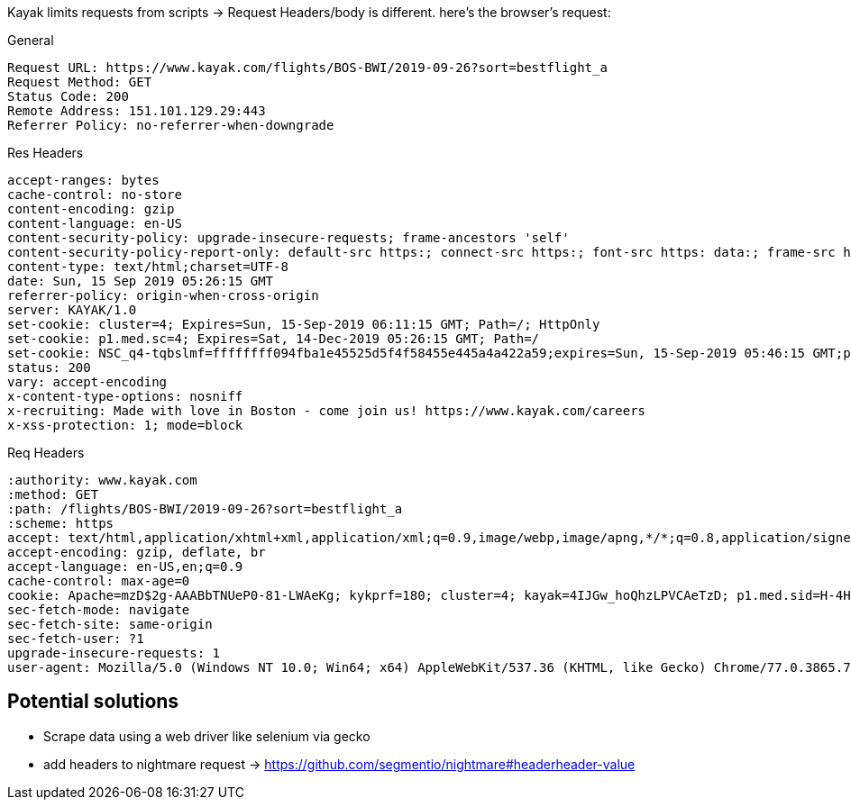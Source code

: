 Kayak limits requests from scripts -> Request Headers/body is different. here's the browser's request:

General

```
Request URL: https://www.kayak.com/flights/BOS-BWI/2019-09-26?sort=bestflight_a
Request Method: GET
Status Code: 200
Remote Address: 151.101.129.29:443
Referrer Policy: no-referrer-when-downgrade
```

Res Headers

```
accept-ranges: bytes
cache-control: no-store
content-encoding: gzip
content-language: en-US
content-security-policy: upgrade-insecure-requests; frame-ancestors 'self'
content-security-policy-report-only: default-src https:; connect-src https:; font-src https: data:; frame-src https:; img-src https: data:; media-src https:; object-src https: data: blob:; script-src 'unsafe-inline' 'unsafe-eval' https:; style-src 'unsafe-inline' https:; worker-src blob:; report-uri /s/run/cspreport
content-type: text/html;charset=UTF-8
date: Sun, 15 Sep 2019 05:26:15 GMT
referrer-policy: origin-when-cross-origin
server: KAYAK/1.0
set-cookie: cluster=4; Expires=Sun, 15-Sep-2019 06:11:15 GMT; Path=/; HttpOnly
set-cookie: p1.med.sc=4; Expires=Sat, 14-Dec-2019 05:26:15 GMT; Path=/
set-cookie: NSC_q4-tqbslmf=ffffffff094fba1e45525d5f4f58455e445a4a422a59;expires=Sun, 15-Sep-2019 05:46:15 GMT;path=/;httponly
status: 200
vary: accept-encoding
x-content-type-options: nosniff
x-recruiting: Made with love in Boston - come join us! https://www.kayak.com/careers
x-xss-protection: 1; mode=block
```

Req Headers

```
:authority: www.kayak.com
:method: GET
:path: /flights/BOS-BWI/2019-09-26?sort=bestflight_a
:scheme: https
accept: text/html,application/xhtml+xml,application/xml;q=0.9,image/webp,image/apng,*/*;q=0.8,application/signed-exchange;v=b3
accept-encoding: gzip, deflate, br
accept-language: en-US,en;q=0.9
cache-control: max-age=0
cookie: Apache=mzD$2g-AAABbTNUeP0-81-LWAeKg; kykprf=180; cluster=4; kayak=4IJGw_hoQhzLPVCAeTzD; p1.med.sid=H-4HEUBpf6KkTz0xcnQDoIH-S5OtKV7MQLzRSaxrwE7zeZxQwYlUFHaIstQ__shlN; NSC_q4-tqbslmf=ffffffff094fba1e45525d5f4f58455e445a4a422a59; xp-session-seg=control14; G_ENABLED_IDPS=google; _pxhd=""; p1.med.sc=3; kayak.mc=AYtByonWz2JgXgDlFZkSzFeN3iz4sAzu4ysDx53ra2p3q0fuHYyKKxlcyURr4rdmwT5cxq0xCsTPmCkewfKxCi8pGcS00CCzcwwgsmLMLdm86rvvEMPtpl7KVUz5UvnztgryiJqQqNfvAEPqJF3UzEtJEg56zp6Gv80twUABxmoAdKd79CV3gk_pgFeHMSonPFZzVTe9a3utmPuUrWEuV4WeLx6yD85H36m1NphNEaWrzGAIEG8Pd-KMqcARuUGIOw3XpemFNiSACvwj6BofcwPpHKcOSguQwumedvuIHTfp9mU2CTueDbhOTs3H-qakR_EWb2oEtms-hP8RXO_izR7pXgbyUZuHKOeZGF_d_fkk
sec-fetch-mode: navigate
sec-fetch-site: same-origin
sec-fetch-user: ?1
upgrade-insecure-requests: 1
user-agent: Mozilla/5.0 (Windows NT 10.0; Win64; x64) AppleWebKit/537.36 (KHTML, like Gecko) Chrome/77.0.3865.75 Safari/537.36
```

== Potential solutions

- Scrape data using a web driver like selenium via gecko

- add headers to nightmare request -> https://github.com/segmentio/nightmare#headerheader-value
